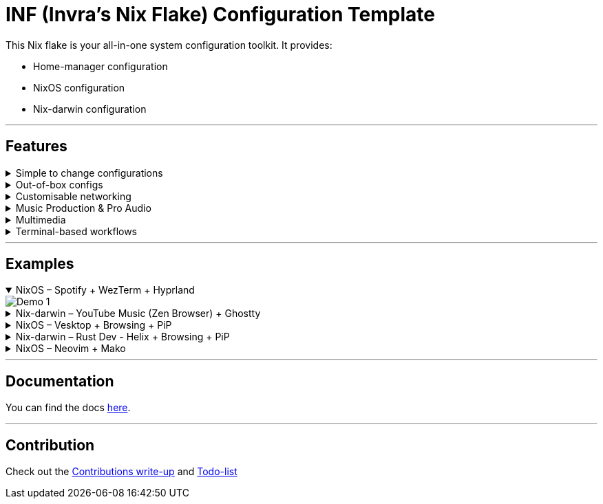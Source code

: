 = INF (Invra's Nix Flake) Configuration Template

This Nix flake is your all-in-one system configuration toolkit. It provides:

* Home-manager configuration
* NixOS configuration
* Nix-darwin configuration

---

== Features
.Simple to change configurations
[%collapsible]
====
* Edit in link:./hosts[=hosts=] folder
* Have Quick settings
* Git and Mercurial common settings editable in one file
====

.Out-of-box configs
[%collapsible]
====
* Rose-pine rice
* Vencord pre-configured for better stuff
* Lower chance for PulseAudio to destroy your ears.
** macOS workflow fixers
** Linear Mouse
** AeroSpace
====

.Customisable networking
[%collapsible]
====
* Disable NetworkManager
* Enable Bridging to let VM's allow your whole network
====

.Music Production & Pro Audio
[%collapsible]
====
* JACK2
* Bitwig Studio
* VST Support (theoretically)
====

.Multimedia
[%collapsible]
====
* Zen Browser
* Chromium
* OBS Studio
* V4l2loopback
* yt-dlp
* Discord (or Vesktop on aarch64-linux)
====

.Terminal-based workflows
[%collapsible]
====
* Git
* Mercurial
* gh (GitHub CLI)
* glab (Gitlab CLI)
* btop
====
---

== Examples

.NixOS – Spotify + WezTerm + Hyprland
[%collapsible%open]
====
image::./.res/demo_1.png[Demo 1]
====

.Nix-darwin – YouTube Music (Zen Browser) + Ghostty
[%collapsible]
====
image::./.res/demo_2.png[Demo 2]
====

.NixOS – Vesktop + Browsing + PiP
[%collapsible]
====
image::./.res/demo_3.png[Demo 3]
====

.Nix-darwin – Rust Dev - Helix + Browsing + PiP
[%collapsible]
====
image::./.res/demo_4.png[Demo 4]
====

.NixOS – Neovim + Mako
[%collapsible]
====
image::./.res/demo_5.png[Demo 5]
====

---

== Documentation
You can find the docs
link:https://gitlab.com/invra/nix-conf/-/wikis/home[here].

---

== Contribution

Check out the link:./CONTRIBUTING.adoc[Contributions write-up] and link:./TODO.org[Todo-list]
